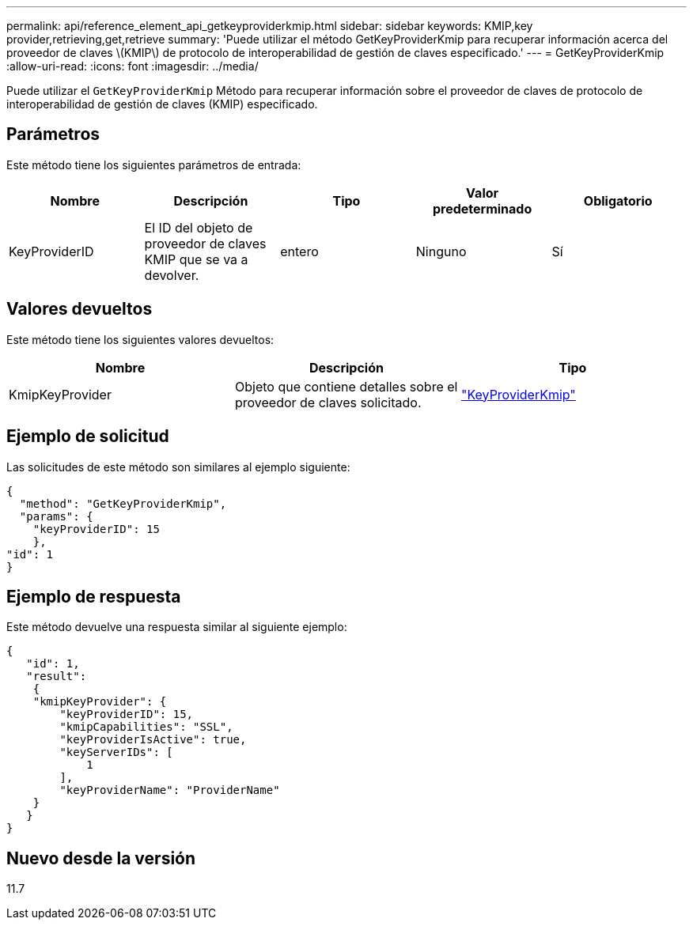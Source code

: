 ---
permalink: api/reference_element_api_getkeyproviderkmip.html 
sidebar: sidebar 
keywords: KMIP,key provider,retrieving,get,retrieve 
summary: 'Puede utilizar el método GetKeyProviderKmip para recuperar información acerca del proveedor de claves \(KMIP\) de protocolo de interoperabilidad de gestión de claves especificado.' 
---
= GetKeyProviderKmip
:allow-uri-read: 
:icons: font
:imagesdir: ../media/


[role="lead"]
Puede utilizar el `GetKeyProviderKmip` Método para recuperar información sobre el proveedor de claves de protocolo de interoperabilidad de gestión de claves (KMIP) especificado.



== Parámetros

Este método tiene los siguientes parámetros de entrada:

|===
| Nombre | Descripción | Tipo | Valor predeterminado | Obligatorio 


 a| 
KeyProviderID
 a| 
El ID del objeto de proveedor de claves KMIP que se va a devolver.
 a| 
entero
 a| 
Ninguno
 a| 
Sí

|===


== Valores devueltos

Este método tiene los siguientes valores devueltos:

|===
| Nombre | Descripción | Tipo 


 a| 
KmipKeyProvider
 a| 
Objeto que contiene detalles sobre el proveedor de claves solicitado.
 a| 
link:reference_element_api_keyproviderkmip.html["KeyProviderKmip"]

|===


== Ejemplo de solicitud

Las solicitudes de este método son similares al ejemplo siguiente:

[listing]
----
{
  "method": "GetKeyProviderKmip",
  "params": {
    "keyProviderID": 15
    },
"id": 1
}
----


== Ejemplo de respuesta

Este método devuelve una respuesta similar al siguiente ejemplo:

[listing]
----
{
   "id": 1,
   "result":
    {
    "kmipKeyProvider": {
        "keyProviderID": 15,
        "kmipCapabilities": "SSL",
        "keyProviderIsActive": true,
        "keyServerIDs": [
            1
        ],
        "keyProviderName": "ProviderName"
    }
   }
}
----


== Nuevo desde la versión

11.7
